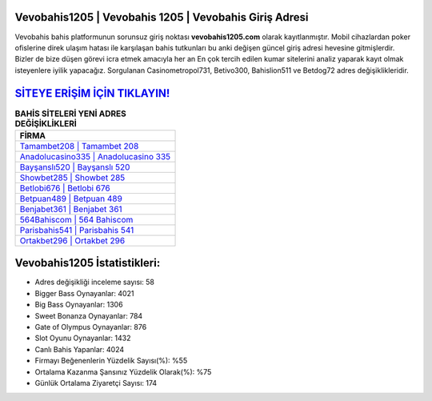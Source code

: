 ﻿Vevobahis1205 | Vevobahis 1205 | Vevobahis Giriş Adresi
===================================

.. image:: images/vevobahis-giris.jpg
   :width: 600
   
Vevobahis bahis platformunun sorunsuz giriş noktası **vevobahis1205.com** olarak kayıtlanmıştır. Mobil cihazlardan poker ofislerine direk ulaşım hatası ile karşılaşan bahis tutkunları bu anki değişen güncel giriş adresi hevesine gitmişlerdir. Bizler de bize düşen görevi icra etmek amacıyla her an En çok tercih edilen kumar sitelerini analiz yaparak kayıt olmak isteyenlere iyilik yapacağız. Sorgulanan Casinometropol731, Betivo300, Bahislion511 ve Betdog72 adres değişiklikleridir.

`SİTEYE ERİŞİM İÇİN TIKLAYIN! <https://cutt.ly/QwVVg2Vk>`_
==============

.. list-table:: **BAHİS SİTELERİ YENİ ADRES DEĞİŞİKLİKLERİ**
   :widths: 100
   :header-rows: 1

   * - FİRMA
   * - `Tamambet208 | Tamambet 208 <tamambet208-tamambet-208-tamambet-giris-adresi.html>`_
   * - `Anadolucasino335 | Anadolucasino 335 <anadolucasino335-anadolucasino-335-anadolucasino-giris-adresi.html>`_
   * - `Bayşanslı520 | Bayşanslı 520 <baysansli520-baysansli-520-baysansli-giris-adresi.html>`_	 
   * - `Showbet285 | Showbet 285 <showbet285-showbet-285-showbet-giris-adresi.html>`_	 
   * - `Betlobi676 | Betlobi 676 <betlobi676-betlobi-676-betlobi-giris-adresi.html>`_ 
   * - `Betpuan489 | Betpuan 489 <betpuan489-betpuan-489-betpuan-giris-adresi.html>`_
   * - `Benjabet361 | Benjabet 361 <benjabet361-benjabet-361-benjabet-giris-adresi.html>`_	 
   * - `564Bahiscom | 564 Bahiscom <564bahiscom-564-bahiscom-bahiscom-giris-adresi.html>`_
   * - `Parisbahis541 | Parisbahis 541 <parisbahis541-parisbahis-541-parisbahis-giris-adresi.html>`_
   * - `Ortakbet296 | Ortakbet 296 <ortakbet296-ortakbet-296-ortakbet-giris-adresi.html>`_
	 
Vevobahis1205 İstatistikleri:
===================================	 
* Adres değişikliği inceleme sayısı: 58
* Bigger Bass Oynayanlar: 4021
* Big Bass Oynayanlar: 1306
* Sweet Bonanza Oynayanlar: 784
* Gate of Olympus Oynayanlar: 876
* Slot Oyunu Oynayanlar: 1432
* Canlı Bahis Yapanlar: 4024
* Firmayı Beğenenlerin Yüzdelik Sayısı(%): %55
* Ortalama Kazanma Şansınız Yüzdelik Olarak(%): %75
* Günlük Ortalama Ziyaretçi Sayısı: 174
